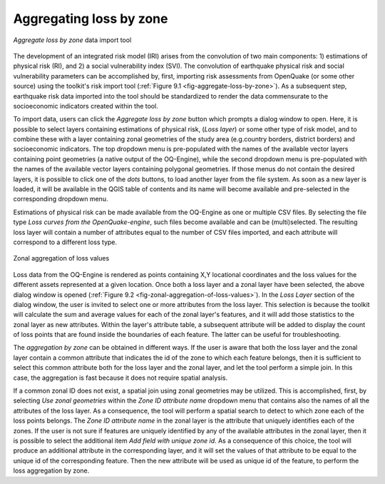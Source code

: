 ========================
Aggregating loss by zone
========================

.. _fig-aggregate-loss-by-zone:

.. figure:: images/image08.png
    :align: center
    :scale: 60%
    
    *Aggregate loss by zone* data import tool

The development of an integrated risk model (IRI) arises from the convolution
of two main components: 1) estimations of physical risk (RI), and 2) a social
vulnerability index (SVI). The convolution of earthquake physical risk and
social vulnerability parameters can be accomplished by, first, importing risk
assessments from OpenQuake (or some other source) using the toolkit's risk
import tool (:ref:`Figure 9.1 <fig-aggregate-loss-by-zone>`). As a subsequent step,
earthquake risk data imported into the tool should be standardized to render
the data commensurate to the socioeconomic indicators created within the tool.

To import data, users can click the *Aggregate loss by zone* button which
prompts a dialog window to open. Here, it is possible to select layers
containing estimations of physical risk, (*Loss layer*) or some other type of
risk model, and to combine these with a layer containing zonal geometries of
the study area (e.g.\ country borders, district borders) and socioeconomic
indicators. The top dropdown menu is pre-populated with the names of the
available vector layers containing point geometries (a native output of the
OQ-Engine), while the second dropdown menu is pre-populated with the names of
the available vector layers containing polygonal geometries. If those menus do
not contain the desired layers, it is possible to click one of the *\dots*
buttons, to load another layer from the file system. As soon as a new layer is
loaded, it will be available in the QGIS table of contents and its name will
become available and pre-selected in the corresponding dropdown menu.

Estimations of physical risk can be made available from the OQ-Engine as one or
multiple CSV files. By selecting the file type *Loss curves from the
OpenQuake-engine*, such files become available and can be (multi)selected. The
resulting loss layer will contain a number of attributes equal to the number of
CSV files imported, and each attribute will correspond to a different loss
type.

.. _fig-zonal-aggregation-of-loss-values:

.. figure:: images/image09.png
    :align: center
    :scale: 60%
    
    Zonal aggregation of loss values

Loss data from the OQ-Engine is rendered as points containing X,Y locational
coordinates and the loss values for the different assets represented at a given
location. Once both a loss layer and a zonal layer have been selected, the
above dialog window is opened
(:ref:`Figure 9.2 <fig-zonal-aggregation-of-loss-values>`). In the *Loss Layer*
section of the dialog window, the user is invited to select one or more
attributes from the loss layer. This selection is because the toolkit will
calculate the sum and average values for each of the zonal layer's features,
and it will add those statistics to the zonal layer as new attributes. Within
the layer's attribute table, a subsequent attribute will be added to display
the count of loss points that are found inside the boundaries of each feature.
The latter can be useful for troubleshooting.

The *aggregation by zone* can be obtained in different ways. If the user is
aware that both the loss layer and the zonal layer contain a common attribute
that indicates the id of the zone to which each feature belongs, then it is
sufficient to select this common attribute both for the loss layer and the
zonal layer, and let the tool perform a simple join. In this case, the
aggregation is fast because it does not require spatial analysis.

If a common zonal ID does not exist, a spatial join using zonal geometries may
be utilized. This is accomplished, first, by selecting *Use zonal geometries*
within the *Zone ID attribute name* dropdown menu that contains also the names
of all the attributes of the loss layer. As a consequence, the tool will
perform a spatial search to detect to which zone each of the loss points
belongs. The *Zone ID attribute name* in the zonal layer is the attribute that
uniquely identifies each of the zones. If the user is not sure if features are
uniquely identified by any of the available attributes in the zonal layer, then
it is possible to select the additional item *Add field with unique zone id*.
As a consequence of this choice, the tool will produce an additional attribute
in the corresponding layer, and it will set the values of that attribute to be
equal to the unique id of the corresponding feature. Then the new attribute
will be used as unique id of the feature, to perform the loss aggregation by
zone.
